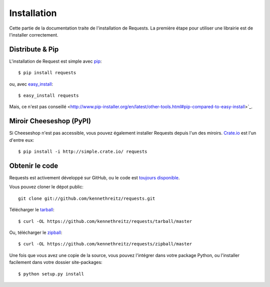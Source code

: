 .. _install:

Installation
============

Cette partie de la documentation traite de l'installation de Requests.
La première étape pour utiliser une librairie est de l'installer correctement.


Distribute & Pip
----------------

L'installation de Request est simple avec `pip <http://www.pip-installer.org/>`_::

    $ pip install requests

ou, avec `easy_install <http://pypi.python.org/pypi/setuptools>`_::

    $ easy_install requests

Mais, ce n'est pas conseillé <http://www.pip-installer.org/en/latest/other-tools.html#pip-compared-to-easy-install>`_.


Miroir Cheeseshop (PyPI)
------------------------

Si Cheeseshop n'est pas accessible, vous pouvez également installer Requests 
depuis l'un des miroirs. `Crate.io <http://crate.io>`_ est l'un d'entre eux::

    $ pip install -i http://simple.crate.io/ requests


Obtenir le code
---------------

Requests est activement développé sur GitHub, ou le code est
`toujours disponible <https://github.com/kennethreitz/requests>`_.

Vous pouvez cloner le dépot public::

    git clone git://github.com/kennethreitz/requests.git

Télécharger le `tarball <https://github.com/kennethreitz/requests/tarball/master>`_::

    $ curl -OL https://github.com/kennethreitz/requests/tarball/master

Ou, télécharger le `zipball <https://github.com/kennethreitz/requests/zipball/master>`_::

    $ curl -OL https://github.com/kennethreitz/requests/zipball/master


Une fois que vous avez une copie de la source, vous pouvez l'intégrer dans votre package
Python, ou l'installer facilement dans votre dossier site-packages::

    $ python setup.py install
